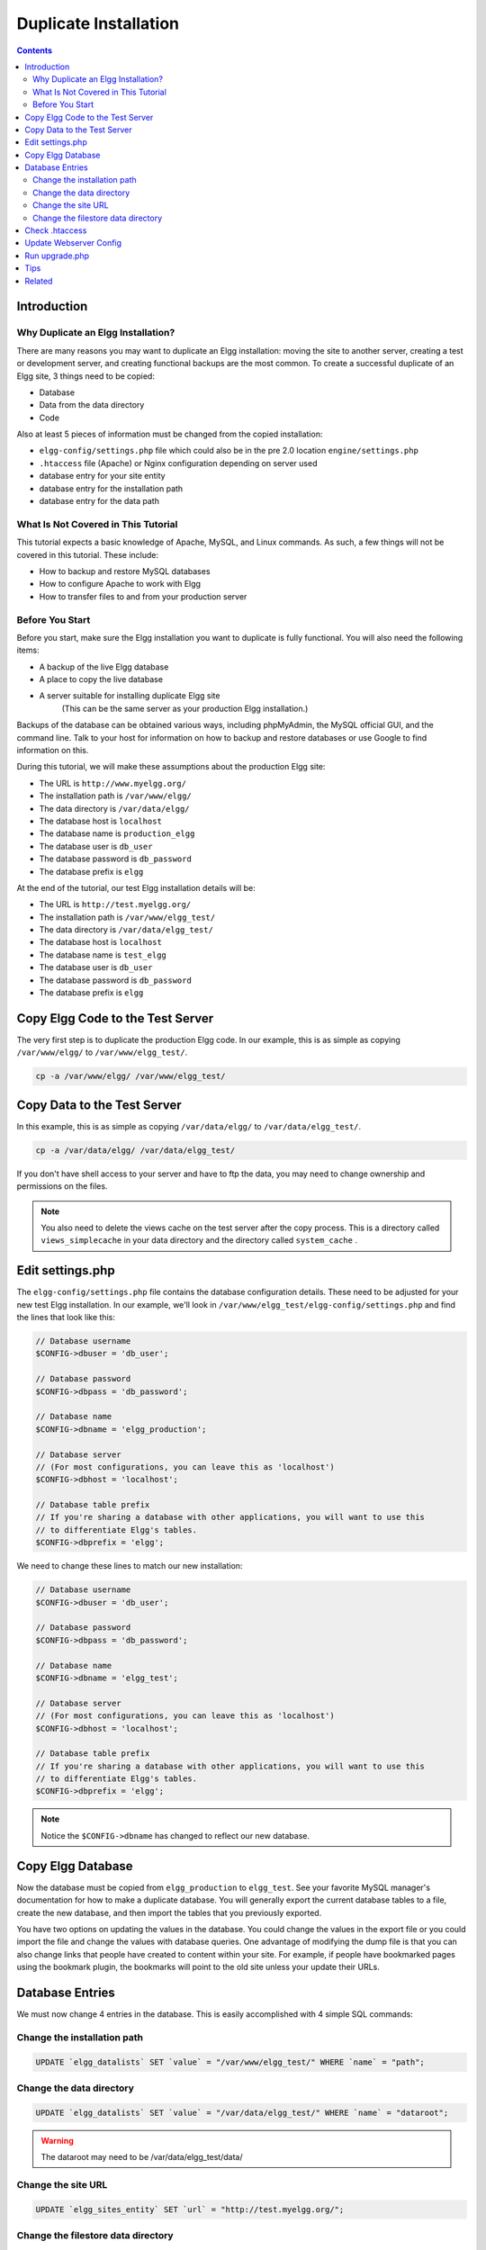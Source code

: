 Duplicate Installation
######################

.. contents:: Contents
   :local:
   :depth: 2

Introduction
============

Why Duplicate an Elgg Installation?
-----------------------------------

There are many reasons you may want to duplicate an Elgg installation: moving the site to another server, creating a test or development server, and creating functional backups are the most common. To create a successful duplicate of an Elgg site, 3 things need to be copied:

- Database
- Data from the data directory
- Code

Also at least 5 pieces of information must be changed from the copied installation:

- ``elgg-config/settings.php`` file which could also be in the pre 2.0 location ``engine/settings.php``
- ``.htaccess`` file (Apache) or Nginx configuration depending on server used
- database entry for your site entity
- database entry for the installation path
- database entry for the data path

What Is Not Covered in This Tutorial
------------------------------------

This tutorial expects a basic knowledge of Apache, MySQL, and Linux commands. As such, a few things will not be covered in this tutorial. These include:

- How to backup and restore MySQL databases
- How to configure Apache to work with Elgg
- How to transfer files to and from your production server

Before You Start
----------------

Before you start, make sure the Elgg installation you want to duplicate is fully functional. You will also need the following items:

- A backup of the live Elgg database
- A place to copy the live database
- A server suitable for installing duplicate Elgg site  
   (This can be the same server as your production Elgg installation.)

Backups of the database can be obtained various ways, including phpMyAdmin, the MySQL official GUI, and the command line. Talk to your host for information on how to backup and restore databases or use Google to find information on this.

During this tutorial, we will make these assumptions about the production Elgg site:

- The URL is ``http://www.myelgg.org/``
- The installation path is ``/var/www/elgg/``
- The data directory is ``/var/data/elgg/``
- The database host is ``localhost``
- The database name is ``production_elgg``
- The database user is ``db_user``
- The database password is ``db_password``
- The database prefix is ``elgg``

At the end of the tutorial, our test Elgg installation details will be:

- The URL is ``http://test.myelgg.org/``
- The installation path is ``/var/www/elgg_test/``
- The data directory is ``/var/data/elgg_test/``
- The database host is ``localhost``
- The database name is ``test_elgg``
- The database user is ``db_user``
- The database password is ``db_password``
- The database prefix is ``elgg``

Copy Elgg Code to the Test Server
=================================

The very first step is to duplicate the production Elgg code. In our example, this is as simple as copying ``/var/www/elgg/`` to ``/var/www/elgg_test/``.

.. code::
   
   cp -a /var/www/elgg/ /var/www/elgg_test/

Copy Data to the Test Server
============================

In this example, this is as simple as copying ``/var/data/elgg/`` to ``/var/data/elgg_test/``.

.. code::
   
   cp -a /var/data/elgg/ /var/data/elgg_test/

If you don't have shell access to your server and have to ftp the data, you may need to change ownership and permissions on the files.

.. note::
   
   You also need to delete the views cache on the test server after the copy process. This is a directory called ``views_simplecache`` in your data directory and the directory called ``system_cache`` .

Edit settings.php
=================

The ``elgg-config/settings.php`` file contains the database configuration details. These need to be adjusted for your new test Elgg installation. In our example, we'll look in ``/var/www/elgg_test/elgg-config/settings.php`` and find the lines that look like this:

.. code:: php
   
   // Database username
   $CONFIG->dbuser = 'db_user';
   
   // Database password
   $CONFIG->dbpass = 'db_password';
   
   // Database name
   $CONFIG->dbname = 'elgg_production';
 
   // Database server
   // (For most configurations, you can leave this as 'localhost')
   $CONFIG->dbhost = 'localhost';
   
   // Database table prefix
   // If you're sharing a database with other applications, you will want to use this
   // to differentiate Elgg's tables.
   $CONFIG->dbprefix = 'elgg';
   
We need to change these lines to match our new installation:

.. code:: php
   
   // Database username
   $CONFIG->dbuser = 'db_user';
   
   // Database password
   $CONFIG->dbpass = 'db_password';
   
   // Database name
   $CONFIG->dbname = 'elgg_test';
   
   // Database server
   // (For most configurations, you can leave this as 'localhost')
   $CONFIG->dbhost = 'localhost';
   
   // Database table prefix
   // If you're sharing a database with other applications, you will want to use this
   // to differentiate Elgg's tables.
   $CONFIG->dbprefix = 'elgg';

.. note::

   Notice the ``$CONFIG->dbname`` has changed to reflect our new database.

Copy Elgg Database
==================

Now the database must be copied from ``elgg_production`` to ``elgg_test``. See your favorite MySQL manager's documentation for how to make a duplicate database. You will generally export the current database tables to a file, create the new database, and then import the tables that you previously exported.

You have two options on updating the values in the database. You could change the values in the export file or you could import the file and change the values with database queries. One advantage of modifying the dump file is that you can also change links that people have created to content within your site. For example, if people have bookmarked pages using the bookmark plugin, the bookmarks will point to the old site unless your update their URLs.

Database Entries
================

We must now change 4 entries in the database. This is easily accomplished with 4 simple SQL commands:

Change the installation path
----------------------------

.. code:: sql

   UPDATE `elgg_datalists` SET `value` = "/var/www/elgg_test/" WHERE `name` = "path";

Change the data directory
-------------------------

.. code:: sql

   UPDATE `elgg_datalists` SET `value` = "/var/data/elgg_test/" WHERE `name` = "dataroot";
   
.. warning::

   The dataroot may need to be /var/data/elgg_test/data/

Change the site URL
-------------------

.. code:: sql

   UPDATE `elgg_sites_entity` SET `url` = "http://test.myelgg.org/";

Change the filestore data directory
-----------------------------------

.. code:: sql

   UPDATE elgg_metastrings SET string = '/var/data/elgg_test/' 
   WHERE id = (
      SELECT value_id 
      FROM elgg_metadata 
      WHERE name_id = (
         SELECT * 
         FROM (
            SELECT id 
            FROM elgg_metastrings 
            WHERE string = 'filestore::dir_root'
         ) as ms2
      ) 
      LIMIT 1
   );

.. warning::

   Only change the first path above!!

.. warning::

   If you have a plugin that uses custom filestores (contains an ``ElggFile::setFilestore`` method call or sets metadata with names like ``filestore::*``), then query above may not be safe (it overwrites *all* filesystem ``dir_root`` locations). Please seek guidance via the Elgg community.

Check .htaccess
===============

If you have made changes to .htaccess that modify any paths, make sure you update them in the test installation.

Update Webserver Config
=======================

For this example, you must edit the Apache config to enable a subdomain with a document root of ``/var/www/elgg_test/``. If you plan to install into a subdirectory of your document root, this step is unnecessary.

If you're using Nginx, you need to update server config to match new paths based on ``install/config/nginx.dist``.

Run upgrade.php
===============

To regenerate cached data, make sure to run ``http://test.myelgg.org/upgrade.php``

Tips
====

It is a good idea to keep a test server around to experiment with installing new mods and doing development work. If you automate restorations to the ``elgg_test`` database, changing the ``$CONFIG`` values and adding the follow lines to the end of the ``elgg_test/elgg-config/settings.php`` file will allow seamless re-writing of the MySQL database entries.

.. code:: php

   $con = mysql_connect($CONFIG->dbhost, $CONFIG->dbuser, $CONFIG->dbpass);
   mysql_select_db($CONFIG->dbname, $con);
   
   $sql = "UPDATE {$CONFIG->dbprefix}datalists
      SET value = '/var/www/test_elgg/'
      WHERE name = 'path'";
   mysql_query($sql);
   print mysql_error();
   
   $sql = "UPDATE {$CONFIG->dbprefix}datalists 
      SET value = '/var/data/test_elgg/'
      WHERE name = 'dataroot'";
   mysql_query($sql);
   print mysql_error();
   
   $sql = "UPDATE {$CONFIG->dbprefix}sites_entity
      SET url = 'http://test.myelgg.org/'";
   mysql_query($sql);
   
   $sql = "UPDATE {$CONFIG->dbprefix}metastrings
     SET string = '/var/data/elgg_test/' 
     WHERE id = (
        SELECT value_id 
        FROM {$CONFIG->dbprefix}metadata 
        WHERE name_id = (
           SELECT * 
           FROM (
              SELECT id 
              FROM {$CONFIG->dbprefix}metastrings 
              WHERE string = 'filestore::dir_root'
           ) as ms2
        ) 
        LIMIT 1
     )";
   mysql_query($sql);
   
   print mysql_error();

Related
=======

.. seealso::

   :doc:`backup-restore`

